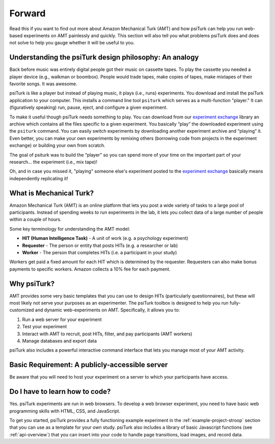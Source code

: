 .. _forward:

=======
Forward
=======

Read this if you want to find out more about Amazon Mechanical Turk
(AMT) and how psiTurk can help you run web-based experiments on AMT
painlessly and quickly. This section will also tell you what problems
psiTurk does and does not solve to help you gauge whether it will be
useful to you.


Understanding the psiTurk design philosophy: An analogy
~~~~~~~~~~~~~~~~~~~~~~~~~~~~~~~~~~~~~~~~~~~~~~~~~~~~~~~

Back before music was entirely digital people got their music on
cassette tapes. To play the cassette you needed a player device (e.g.,
walkman or boombox). People would trade tapes, make copies of tapes,
make mixtapes of their favorite songs. It was awesome.

psiTurk is like a player but instead of playing music, it plays
(i.e., runs) experiments. You download and install the psiTurk application
to your computer. This installs a command line tool ``psiturk`` which serves as a
multi-function "player." It can (figuratively speaking) run, pause,
eject, and configure a given experiment.

To make it useful though psiTurk needs something to play. You can download
from our `experiment exchange <http://psiturk.org/ee>`__ library an archive
which contains all the files specific to a given experiment. You basically
“play” the downloaded experiment using the ``psiturk`` command. You can easily
switch experiments by downloading another experiment archive and “playing” it.
Even better, you can make your own experiments by remixing others (borrowing
code from projects in the experiment exchange) or building your own from scratch.

The goal of psiturk was to build the “player” so you can spend more of
your time on the important part of your research… the experiment (i.e.,
mix tape)!

Oh, and in case you missed it, "playing" someone else's experiment
posted to the `experiment exchange <http://psiturk.org/ee>`__ basically
means independently replicating it!


What is Mechanical Turk?
~~~~~~~~~~~~~~~~~~~~~~~~

Amazon Mechanical Turk (AMT) is an online platform that lets you post a
wide variety of tasks to a large pool of participants. Instead of
spending weeks to run experiments in the lab, it lets you collect data
of a large number of people within a couple of hours.

Some key terminology for understanding the AMT model:

-  **HIT (Human Intelligence Task)** - A unit of work (e.g. a psychology experiment)
-  **Requester** - The person or entity that posts HITs (e.g. a researcher or lab)
-  **Worker** - The person that completes HITs (i.e. a participant in your study)

Workers get paid a fixed amount for each HIT which is determined by the
requester. Requesters can also make bonus payments to specific workers.
Amazon collects a 10% fee for each payment.


Why psiTurk?
~~~~~~~~~~~~

AMT provides some very basic templates that you can use to design HITs
(particularly questionnaires), but these will most likely not serve your
purposes as an experimenter. The psiTurk toolbox is designed to help
you run fully-customized and dynamic web-experiments on AMT.
Specifically, it allows you to:

1. Run a web server for your experiment
2. Test your experiment
3. Interact with AMT to recruit, post HITs, filter, and pay participants
   (AMT workers)
4. Manage databases and export data

psiTurk also includes a powerful interactive command interface that
lets you manage most of your AMT activity.


Basic Requirement: A publicly-accessible server
~~~~~~~~~~~~~~~~~~~~~~~~~~~~~~~~~~~~~~~~~~~~~~~

Be aware that you will need to host your experiment on a server to which
your participants have access.


Do I have to learn how to code?
~~~~~~~~~~~~~~~~~~~~~~~~~~~~~~~

Yes. psiTurk experiments are run in web browsers. To develop a web browser
experiment, you need to have basic web programming skills with HTML, CSS, and
JavaScript.

To get you started, psiTurk provides a fully functioning example
experiment in the :ref:`example-project-stroop` section that
you can use as a template for your own study. psiTurk also includes
a library of basic Javascript functions (see :ref:`api-overview`) that you can
insert into your code to handle page transitions, load images, and
record data.
